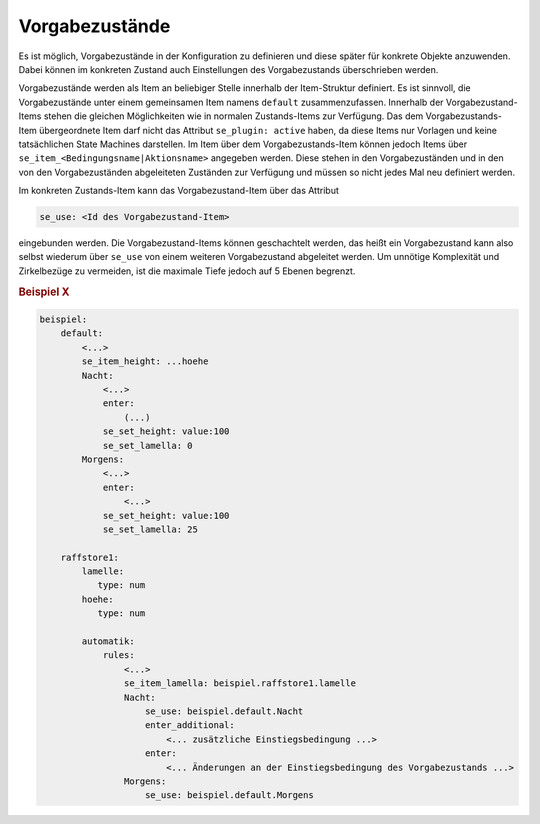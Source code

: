 .. index:: Plugins; Stateengine; Vorgabezustände
.. index:: Vorgabezustände

Vorgabezustände
###############

Es ist möglich, Vorgabezustände in der Konfiguration zu definieren
und diese später für konkrete Objekte anzuwenden. Dabei können im
konkreten Zustand auch Einstellungen des Vorgabezustands
überschrieben werden.

Vorgabezustände werden als Item an beliebiger Stelle innerhalb der
Item-Struktur definiert. Es ist sinnvoll, die Vorgabezustände
unter einem gemeinsamen Item namens ``default`` zusammenzufassen. Innerhalb der
Vorgabezustand-Items stehen die gleichen Möglichkeiten wie in
normalen Zustands-Items zur Verfügung. Das dem
Vorgabezustands-Item übergeordnete Item darf nicht das Attribut
``se_plugin: active`` haben, da diese Items nur Vorlagen und keine
tatsächlichen State Machines darstellen. Im Item über dem
Vorgabezustands-Item können jedoch Items über
``se_item_<Bedingungsname|Aktionsname>`` angegeben werden. Diese
stehen in den Vorgabezuständen und in den von den Vorgabezuständen
abgeleiteten Zuständen zur Verfügung und müssen so nicht jedes Mal
neu definiert werden.

Im konkreten Zustands-Item kann das Vorgabezustand-Item über das
Attribut

.. code-block:: yaml

   se_use: <Id des Vorgabezustand-Item>

eingebunden werden. Die Vorgabezustand-Items können geschachtelt
werden, das heißt ein Vorgabezustand kann also selbst wiederum
über ``se_use`` von einem weiteren Vorgabezustand abgeleitet
werden. Um unnötige Komplexität und Zirkelbezüge zu vermeiden, ist
die maximale Tiefe jedoch auf 5 Ebenen begrenzt.

.. rubric:: Beispiel X
   :name: vorgabebeispiel

.. code-block:: yaml

   beispiel:
       default:
           <...>
           se_item_height: ...hoehe
           Nacht:
               <...>
               enter:
                   (...)
               se_set_height: value:100
               se_set_lamella: 0
           Morgens:
               <...>
               enter:
                   <...>
               se_set_height: value:100
               se_set_lamella: 25

       raffstore1:
           lamelle:
              type: num
           hoehe:
              type: num

           automatik:
               rules:
                   <...>
                   se_item_lamella: beispiel.raffstore1.lamelle
                   Nacht:
                       se_use: beispiel.default.Nacht
                       enter_additional:
                           <... zusätzliche Einstiegsbedingung ...>
                       enter:
                           <... Änderungen an der Einstiegsbedingung des Vorgabezustands ...>
                   Morgens:
                       se_use: beispiel.default.Morgens
